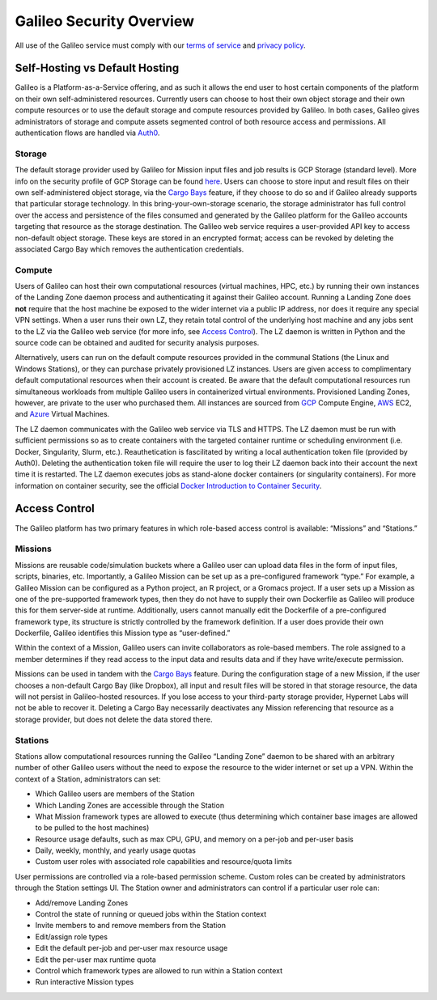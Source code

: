 .. _security_overview:

Galileo Security Overview
=========================
All use of the Galileo service must comply with our 
`terms of service <https://hypernetlabs.io/terms-of-service/>`_ and 
`privacy policy <https://hypernetlabs.io/privacy-policy/>`_.

Self-Hosting vs Default Hosting
-------------------------------
Galileo is a Platform-as-a-Service offering, and as such it allows the 
end user to host certain components of the platform on their own self-administered 
resources. Currently users can choose to host their own object storage and their own 
compute resources or to use the default storage and compute resources provided by 
Galileo. In both cases, Galileo gives administrators of storage and compute assets segmented control of both resource access and permissions. All authentication flows are handled via `Auth0 <https://auth0.com/>`_. 

Storage
~~~~~~~
The default storage provider used by Galileo for Mission input files and job 
results is GCP Storage (standard level). More info on the security profile of 
GCP Storage can be found `here <https://cloud.google.com/storage/docs/storage-classes#standard>`_. 
Users can choose to store input and result files on their own self-administered 
object storage, via the `Cargo Bays <cargobays.html>`_ feature, if they choose to do so and if Galileo 
already supports that particular storage technology. In this bring-your-own-storage 
scenario, the storage administrator has full control over the access and 
persistence of the files consumed and generated by the Galileo platform for 
the Galileo accounts targeting that resource as the storage destination. The 
Galileo web service requires a user-provided API key to access non-default object 
storage. These keys are stored in an encrypted format; access can be revoked by deleting
the associated Cargo Bay which removes the authentication credentials.  

Compute
~~~~~~~
Users of Galileo can host their own computational resources (virtual machines, 
HPC, etc.) by running their own instances of the Landing Zone daemon process 
and authenticating it against their Galileo account. Running a Landing Zone does **not** require that the host machine be exposed to the wider internet via a public IP address, nor does it require any special VPN settings. When a user runs their 
own LZ, they retain total control of the underlying host machine and any jobs 
sent to the LZ via the Galileo web service (for more info, see `Access Control <security.html#access-control>`_). 
The LZ daemon is written in Python and the source code can be obtained and 
audited for security analysis purposes. 

Alternatively, users can run on the default compute resources provided in the 
communal Stations (the Linux and Windows Stations), or they can purchase privately
provisioned LZ instances. Users are given access to complimentary default 
computational resources when their account is created. Be aware that the default 
computational resources run simultaneous workloads from multiple Galileo users in 
containerized virtual environments. Provisioned Landing Zones, however, are private 
to the user who purchased them. All instances are sourced from 
`GCP <https://cloud.google.com/security/privacy/>`_ Compute Engine, 
`AWS <https://cloud.google.com/security/privacy/>`_ EC2, and 
`Azure <https://azure.microsoft.com/en-us/support/legal/>`_ Virtual Machines. 

The LZ daemon communicates with the Galileo web service via TLS and HTTPS. The LZ 
daemon must be run with sufficient permissions so as to create containers with the 
targeted container runtime or scheduling environment (i.e. Docker, Singularity, 
Slurm, etc.). Reauthetication is fascilitated by writing a local authentication 
token file (provided by Auth0). Deleting the authentication token file will require 
the user to log their LZ daemon back into their account the next time it is restarted.
The LZ daemon executes jobs as stand-alone docker containers (or singularity containers). 
For more information on container security, see the official `Docker Introduction to 
Container Security <https://www.docker.com/sites/default/files/WP_IntrotoContainerSecurity_08.19.2016.pdf>`_. 

Access Control
--------------
The Galileo platform has two primary features in which role-based access control is 
available: “Missions” and “Stations.” 

Missions
~~~~~~~~
Missions are reusable code/simulation buckets where a Galileo user can upload data 
files in the form of input files, scripts, binaries, etc. Importantly, a Galileo 
Mission can be set up as a pre-configured framework “type.” For example, a Galileo 
Mission can be configured as a Python project, an R project, or a Gromacs project. 
If a user sets up a Mission as one of the pre-supported framework types, then they 
do not have to supply their own Dockerfile as Galileo will produce this for them 
server-side at runtime. Additionally, users cannot manually edit the Dockerfile of a pre-configured framework type, its structure is strictly controlled by the framework definition. If a user does provide their own Dockerfile, Galileo identifies this 
Mission type as “user-defined.” 

Within the context of a Mission, Galileo users can invite collaborators as role-based 
members. The role assigned to a member determines if they read access to the input 
data and results data and if they have write/execute permission.

Missions can be used in tandem with the `Cargo Bays <cargobays.html>`_ feature. During the configuration stage of a new Mission, if the user chooses a non-default Cargo Bay (like Dropbox), all input and result files will be stored in that storage resource, the data will not persist in Galileo-hosted resources. If you lose access to your third-party storage provider, Hypernet Labs will not be able to recover it. Deleting a Cargo Bay necessarily deactivates any Mission referencing that resource as a storage provider, but does not delete the data stored there. 

Stations
~~~~~~~~
Stations allow computational resources running the Galileo “Landing Zone” daemon to 
be shared with an arbitrary number of other Galileo users without the need to expose the resource to the wider internet or set up a VPN. Within the context of a 
Station, administrators can set:


* Which Galileo users are members of the Station
* Which Landing Zones are accessible through the Station
* What Mission framework types are allowed to execute (thus determining which container base images are allowed to be pulled to the host machines)
* Resource usage defaults, such as max CPU, GPU, and memory on a per-job and per-user basis
* Daily, weekly, monthly, and yearly usage quotas 
* Custom user roles with associated role capabilities and resource/quota limits

User permissions are controlled via a role-based permission scheme. Custom roles can be created by administrators through the Station settings UI. The Station owner and administrators can control if a particular user role can:

* Add/remove Landing Zones
* Control the state of running or queued jobs within the Station context
* Invite members to and remove members from the Station
* Edit/assign role types
* Edit the default per-job and per-user max resource usage
* Edit the per-user max runtime quota
* Control which framework types are allowed to run within a Station context
* Run interactive Mission types
